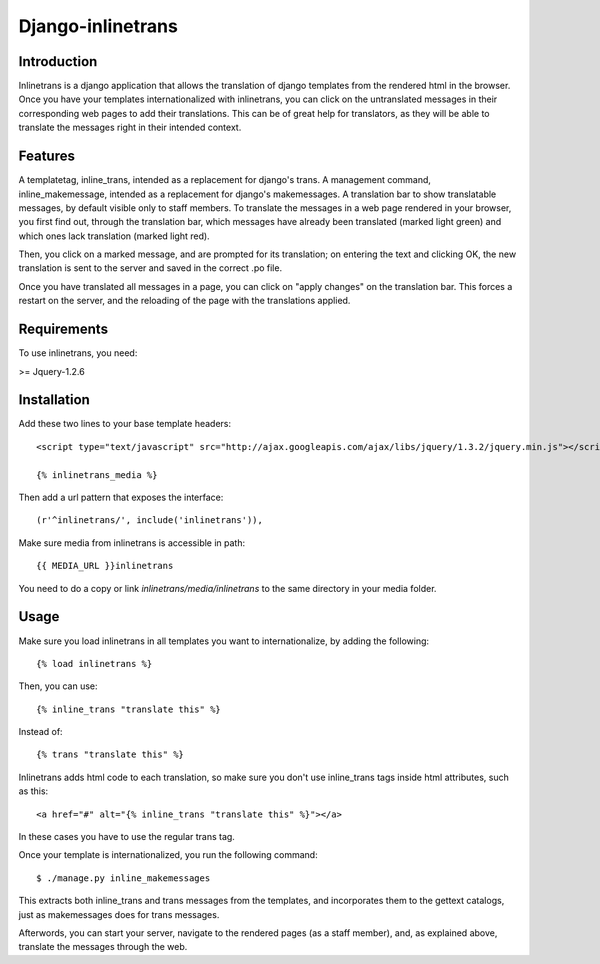 ==================
Django-inlinetrans
==================

Introduction
============

Inlinetrans is a django application that allows the translation of django
templates from the rendered html in the browser. Once you have your templates
internationalized with inlinetrans, you can click on the untranslated messages
in their corresponding web pages to add their translations. This can be of
great help for translators, as they will be able to translate the messages
right in their intended context.

Features
========

A templatetag, inline_trans, intended as a replacement for django's trans.  A
management command, inline_makemessage, intended as a replacement for django's
makemessages.  A translation bar to show translatable messages, by default
visible only to staff members.  To translate the messages in a web page
rendered in your browser, you first find out, through the translation bar,
which messages have already been translated (marked light green) and which ones
lack translation (marked light red).

Then, you click on a marked message, and are prompted for its translation; on
entering the text and clicking OK, the new translation is sent to the server
and saved in the correct .po file.

Once you have translated all messages in a page, you can click on "apply
changes" on the translation bar. This forces a restart on the server, and the
reloading of the page with the translations applied.

Requirements
============

To use inlinetrans, you need:

>= Jquery-1.2.6

Installation
============

Add these two lines to your base template headers::

    <script type="text/javascript" src="http://ajax.googleapis.com/ajax/libs/jquery/1.3.2/jquery.min.js"></script>

    {% inlinetrans_media %}

Then add a url pattern that exposes the interface::

    (r'^inlinetrans/', include('inlinetrans')),  

Make sure media from inlinetrans is accessible in path::

  {{ MEDIA_URL }}inlinetrans

You need to do a copy or link `inlinetrans/media/inlinetrans` to the same
directory in your media folder.

Usage
=====

Make sure you load inlinetrans in all templates you want to internationalize,
by adding the following::

    {% load inlinetrans %}

Then, you can use::

    {% inline_trans "translate this" %}

Instead of::

    {% trans "translate this" %}

Inlinetrans adds html code to each translation, so make sure you don't use
inline_trans tags inside html attributes, such as this::

    <a href="#" alt="{% inline_trans "translate this" %}"></a>

In these cases you have to use the regular trans tag.

Once your template is internationalized, you run the following command::

    $ ./manage.py inline_makemessages

This extracts both inline_trans and trans messages from the templates, and
incorporates them to the gettext catalogs, just as makemessages does for trans
messages.

Afterwords, you can start your server, navigate to the rendered pages (as a
staff member), and, as explained above, translate the messages through the web.

